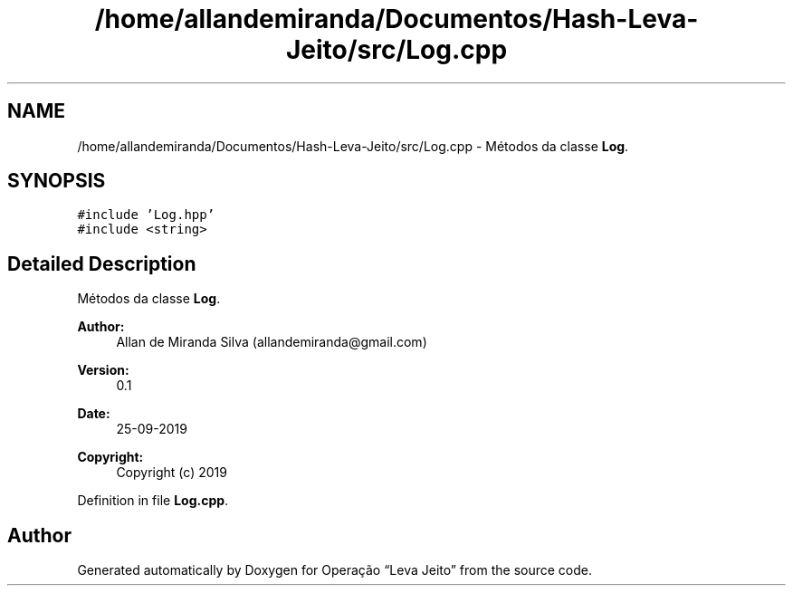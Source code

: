 .TH "/home/allandemiranda/Documentos/Hash-Leva-Jeito/src/Log.cpp" 3 "Fri Sep 27 2019" "Operação “Leva Jeito”" \" -*- nroff -*-
.ad l
.nh
.SH NAME
/home/allandemiranda/Documentos/Hash-Leva-Jeito/src/Log.cpp \- Métodos da classe \fBLog\fP\&.  

.SH SYNOPSIS
.br
.PP
\fC#include 'Log\&.hpp'\fP
.br
\fC#include <string>\fP
.br

.SH "Detailed Description"
.PP 
Métodos da classe \fBLog\fP\&. 


.PP
\fBAuthor:\fP
.RS 4
Allan de Miranda Silva (allandemiranda@gmail.com) 
.RE
.PP
\fBVersion:\fP
.RS 4
0\&.1 
.RE
.PP
\fBDate:\fP
.RS 4
25-09-2019
.RE
.PP
\fBCopyright:\fP
.RS 4
Copyright (c) 2019 
.RE
.PP

.PP
Definition in file \fBLog\&.cpp\fP\&.
.SH "Author"
.PP 
Generated automatically by Doxygen for Operação “Leva Jeito” from the source code\&.
